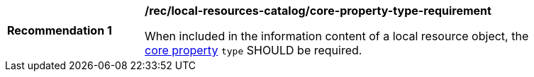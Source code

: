 [[rec_local-resources-catalog_core-property-type-requirement]]
[width="90%",cols="2,6a"]
|===
^|*Recommendation {counter:rec-id}* |*/rec/local-resources-catalog/core-property-type-requirement*

When included in the information content of a local resource object, the <<core-properties,core property>> `type` SHOULD be required.
|===
